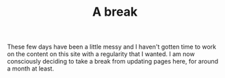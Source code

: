#+TITLE: A break
#+TAGS: personal

These few days have been a little messy and I haven't gotten time to work on the
content on this site with a regularity that I wanted. I am now consciously
deciding to take a break from updating pages here, for around a month at least.
